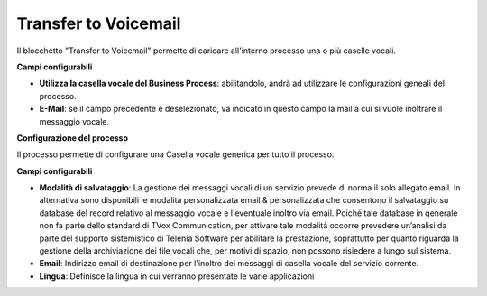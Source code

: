 Transfer to Voicemail
======================

Il blocchetto \"Transfer to Voicemail\" permette di caricare all'interno processo una o più caselle vocali. 


.. image:: /images/TVOX/GuidaIntroduttivaTVox/ConfiguraPBX/BPM/BLOCCHETTI/voicemail.png

    
.. image:: /images/TVOX/GuidaIntroduttivaTVox/ConfiguraPBX/BPM/BLOCCHETTI/voicemail_config.png


**Campi configurabili**

- **Utilizza la casella vocale del Business Process**: abilitandolo, andrà ad utilizzare le configurazioni geneali del processo.
- **E-Mail**: se il campo precedente è deselezionato, va indicato in questo campo la mail a cui si vuole inoltrare il messaggio vocale. 


**Configurazione del processo**

.. image:: /images/TVOX/GuidaIntroduttivaTVox/ConfiguraPBX/BPM/BLOCCHETTI/voicemail_config_gen.png

Il processo permette di configurare una Casella vocale generica per tutto il processo. 

**Campi configurabili**

- **Modalità di salvataggio**: La gestione dei messaggi vocali di un servizio prevede di norma il solo allegato email. In alternativa sono disponibili le modalità personalizzata email & personalizzata che consentono il salvataggio su database del record relativo al messaggio vocale e l'eventuale inoltro via email. Poiché tale database in generale non fa parte dello standard di TVox Communication, per attivare tale modalità occorre prevedere un’analisi da parte del supporto sistemistico di Telenia Software per abilitare la prestazione, soprattutto per quanto riguarda la gestione della archiviazione dei file vocali che, per motivi di spazio, non possono risiedere a lungo sul sistema.
- **Email**: Indirizzo email di destinazione per l'inoltro dei messaggi di casella vocale del servizio corrente.
- **Lingua**: Definisce la lingua in cui verranno presentate le varie applicazioni
